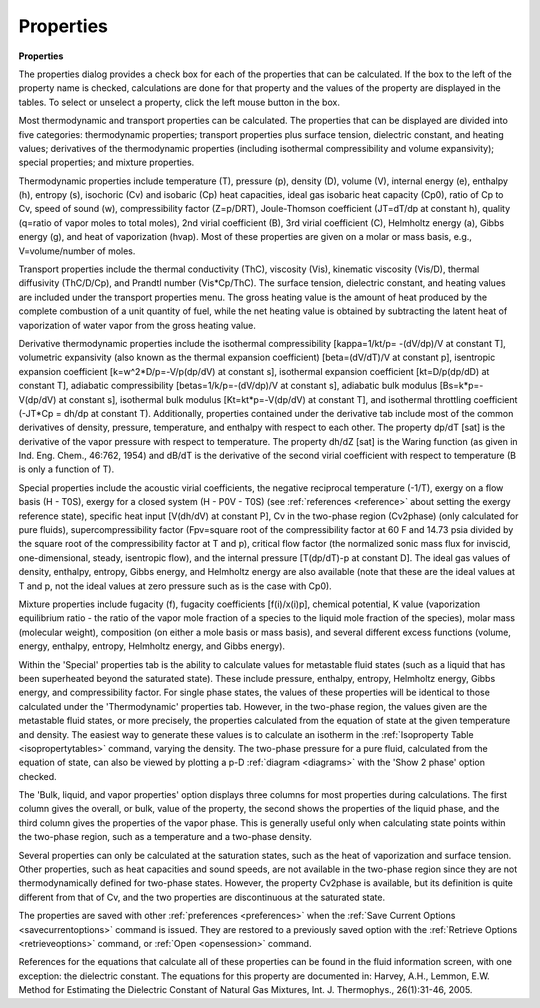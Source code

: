 .. _properties: 

**********
Properties
**********

**Properties**

The properties dialog provides a check box for each of the properties that can be calculated. If the box to the left of the property name is checked, calculations are done for that property and the values of the property are displayed in the tables. To select or unselect a property, click the left mouse button in the box.

Most thermodynamic and transport properties can be calculated. The properties that can be displayed are divided into five categories: thermodynamic properties; transport properties plus surface tension, dielectric constant, and heating values; derivatives of the thermodynamic properties (including isothermal compressibility and volume expansivity); special properties; and mixture properties.

Thermodynamic properties include temperature (T), pressure (p), density (D), volume (V), internal energy (e), enthalpy (h), entropy (s), isochoric (Cv) and isobaric (Cp) heat capacities, ideal gas isobaric heat capacity (Cp0), ratio of Cp to Cv, speed of sound (w), compressibility factor (Z=p/DRT), Joule-Thomson coefficient (JT=dT/dp at constant h), quality (q=ratio of vapor moles to total moles), 2nd virial coefficient (B), 3rd virial coefficient (C), Helmholtz energy (a), Gibbs energy (g), and heat of vaporization (hvap). Most of these properties are given on a molar or mass basis, e.g., V=volume/number of moles.

Transport properties include the thermal conductivity (ThC), viscosity (Vis), kinematic viscosity (Vis/D), thermal diffusivity (ThC/D/Cp), and Prandtl number (Vis*Cp/ThC). The surface tension, dielectric constant, and heating values are included under the transport properties menu. The gross heating value is the amount of heat produced by the complete combustion of a unit quantity of fuel, while the net heating value is obtained by subtracting the latent heat of vaporization of water vapor from the gross heating value.

Derivative thermodynamic properties include the isothermal compressibility [kappa=1/kt/p= -(dV/dp)/V at constant T], volumetric expansivity (also known as the thermal expansion coefficient) [beta=(dV/dT)/V at constant p], isentropic expansion coefficient [k=w^2*D/p=-V/p(dp/dV) at constant s], isothermal expansion coefficient [kt=D/p(dp/dD) at constant T], adiabatic compressibility [betas=1/k/p=-(dV/dp)/V at constant s], adiabatic bulk modulus [Bs=k*p=-V(dp/dV) at constant s], isothermal bulk modulus [Kt=kt*p=-V(dp/dV) at constant T], and isothermal throttling coefficient (-JT*Cp = dh/dp at constant T). Additionally, properties contained under the derivative tab include most of the common derivatives of density, pressure, temperature, and enthalpy with respect to each other. The property dp/dT [sat] is the derivative of the vapor pressure with respect to temperature. The property dh/dZ [sat] is the Waring function (as given in Ind. Eng. Chem., 46:762, 1954) and dB/dT is the derivative of the second virial coefficient with respect to temperature (B is only a function of T).

Special properties include the acoustic virial coefficients, the negative reciprocal temperature (-1/T), exergy on a flow basis (H - T0S), exergy for a closed system (H - P0V - T0S) (see :ref:`references <reference>`  about setting the exergy reference state), specific heat input [V(dh/dV) at constant P], Cv in the two-phase region (Cv2phase) (only calculated for pure fluids), supercompressibility factor (Fpv=square root of the compressibility factor at 60 F and 14.73 psia divided by the square root of the compressibility factor at T and p), critical flow factor (the normalized sonic mass flux for inviscid, one-dimensional, steady, isentropic flow), and the internal pressure [T(dp/dT)-p at constant D]. The ideal gas values of density, enthalpy, entropy, Gibbs energy, and Helmholtz energy are also available (note that these are the ideal values at T and p, not the ideal values at zero pressure such as is the case with Cp0).

Mixture properties include fugacity (f), fugacity coefficients [f(i)/x(i)p], chemical potential, K value (vaporization equilibrium ratio - the ratio of the vapor mole fraction of a species to the liquid mole fraction of the species), molar mass (molecular weight), composition (on either a mole basis or mass basis), and several different excess functions (volume, energy, enthalpy, entropy, Helmholtz energy, and Gibbs energy).

Within the 'Special' properties tab is the ability to calculate values for metastable fluid states (such as a liquid that has been superheated beyond the saturated state). These include pressure, enthalpy, entropy, Helmholtz energy, Gibbs energy, and compressibility factor. For single phase states, the values of these properties will be identical to those calculated under the 'Thermodynamic' properties tab. However, in the two-phase region, the values given are the metastable fluid states, or more precisely, the properties calculated from the equation of state at the given temperature and density. The easiest way to generate these values is to calculate an isotherm in the :ref:`Isoproperty Table <isopropertytables>`  command, varying the density. The two-phase pressure for a pure fluid, calculated from the equation of state, can also be viewed by plotting a p-D :ref:`diagram <diagrams>`  with the 'Show 2 phase' option checked.

The 'Bulk, liquid, and vapor properties' option displays three columns for most properties during calculations. The first column gives the overall, or bulk, value of the property, the second shows the properties of the liquid phase, and the third column gives the properties of the vapor phase. This is generally useful only when calculating state points within the two-phase region, such as a temperature and a two-phase density.

Several properties can only be calculated at the saturation states, such as the heat of vaporization and surface tension. Other properties, such as heat capacities and sound speeds, are not available in the two-phase region since they are not thermodynamically defined for two-phase states. However, the property Cv2phase is available, but its definition is quite different from that of Cv, and the two properties are discontinuous at the saturated state.

The properties are saved with other :ref:`preferences <preferences>`  when the :ref:`Save Current Options <savecurrentoptions>`  command is issued. They are restored to a previously saved option with the :ref:`Retrieve Options <retrieveoptions>`  command, or :ref:`Open  <opensession>` command.

References for the equations that calculate all of these properties can be found in the fluid information screen, with one exception: the dielectric constant. The equations for this property are documented in: Harvey, A.H., Lemmon, E.W. Method for Estimating the Dielectric Constant of Natural Gas Mixtures, Int. J. Thermophys., 26(1):31-46, 2005.



